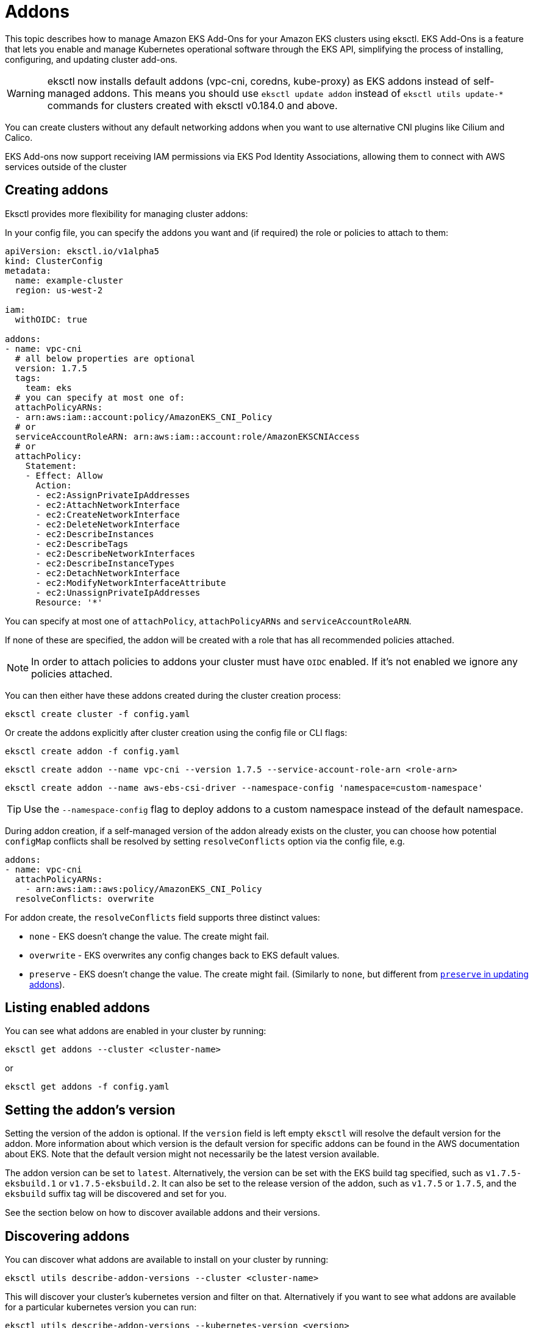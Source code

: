 [.topic]
[#addons]
= Addons

This topic describes how to manage Amazon EKS Add-Ons for your Amazon EKS clusters using eksctl. EKS Add-Ons is a feature that lets you enable and manage Kubernetes operational software through the EKS API, simplifying the process of installing, configuring, and updating cluster add-ons.

[WARNING]
====
eksctl now installs default addons (vpc-cni, coredns, kube-proxy) as EKS addons instead of self-managed addons. This means you should use `eksctl update addon` instead of `eksctl utils update-*` commands for clusters created with eksctl v0.184.0 and above.
====

You can create clusters without any default networking addons when you want to use alternative CNI plugins like Cilium and Calico. 

EKS Add-ons now support receiving IAM permissions via EKS Pod Identity Associations, allowing them to connect with AWS services outside of the cluster

[#addons-create]
== Creating addons

Eksctl provides more flexibility for managing cluster addons:

In your config file, you can specify the addons you want and (if required) the role or policies to attach to them:

[,yaml]
----
apiVersion: eksctl.io/v1alpha5
kind: ClusterConfig
metadata:
  name: example-cluster
  region: us-west-2

iam:
  withOIDC: true

addons:
- name: vpc-cni
  # all below properties are optional
  version: 1.7.5
  tags:
    team: eks
  # you can specify at most one of:
  attachPolicyARNs:
  - arn:aws:iam::account:policy/AmazonEKS_CNI_Policy
  # or
  serviceAccountRoleARN: arn:aws:iam::account:role/AmazonEKSCNIAccess
  # or
  attachPolicy:
    Statement:
    - Effect: Allow
      Action:
      - ec2:AssignPrivateIpAddresses
      - ec2:AttachNetworkInterface
      - ec2:CreateNetworkInterface
      - ec2:DeleteNetworkInterface
      - ec2:DescribeInstances
      - ec2:DescribeTags
      - ec2:DescribeNetworkInterfaces
      - ec2:DescribeInstanceTypes
      - ec2:DetachNetworkInterface
      - ec2:ModifyNetworkInterfaceAttribute
      - ec2:UnassignPrivateIpAddresses
      Resource: '*'
----

You can specify at most one of `attachPolicy`, `attachPolicyARNs` and `serviceAccountRoleARN`.

If none of these are specified, the addon will be created with a role that has all recommended policies attached.

[NOTE]
====
In order to attach policies to addons your cluster must have `OIDC` enabled. If it's not enabled we ignore any policies
attached.
====
You can then either have these addons created during the cluster creation process:

[,console]
----
eksctl create cluster -f config.yaml
----

Or create the addons explicitly after cluster creation using the config file or CLI flags:

[,console]
----
eksctl create addon -f config.yaml
----

[,console]
----
eksctl create addon --name vpc-cni --version 1.7.5 --service-account-role-arn <role-arn>
----

[,console]
----
eksctl create addon --name aws-ebs-csi-driver --namespace-config 'namespace=custom-namespace'
----

[TIP]
====
Use the `--namespace-config` flag to deploy addons to a custom namespace instead of the default namespace.
====

During addon creation, if a self-managed version of the addon already exists on the cluster, you can choose how potential `configMap` conflicts shall be resolved by setting `resolveConflicts` option via the config file, e.g.

[,yaml]
----
addons:
- name: vpc-cni
  attachPolicyARNs:
    - arn:aws:iam::aws:policy/AmazonEKS_CNI_Policy
  resolveConflicts: overwrite
----

For addon create, the `resolveConflicts` field supports three distinct values:

* `none` - EKS doesn't change the value. The create might fail.
* `overwrite` - EKS overwrites any config changes back to EKS default values.
* `preserve` - EKS doesn't change the value. The create might fail. (Similarly to `none`, but different from xref:update-addons[`preserve` in updating addons]).

== Listing enabled addons

You can see what addons are enabled in your cluster by running:

[,console]
----
eksctl get addons --cluster <cluster-name>
----

or

[,console]
----
eksctl get addons -f config.yaml
----

== Setting the addon's version

Setting the version of the addon is optional. If the `version` field is left empty `eksctl` will resolve the default version for the addon. More information about which version is the default version for specific addons can be found in the AWS documentation about EKS. Note that the default version might not necessarily be the latest version available.

The addon version can be set to `latest`. Alternatively, the version can be set with the EKS build tag specified, such as `v1.7.5-eksbuild.1` or `v1.7.5-eksbuild.2`. It can also be set to the release version of the addon, such as `v1.7.5` or `1.7.5`, and the `eksbuild` suffix tag will be discovered and set for you.

See the section below on how to discover available addons and their versions.

== Discovering addons

You can discover what addons are available to install on your cluster by running:

[,console]
----
eksctl utils describe-addon-versions --cluster <cluster-name>
----

This will discover your cluster's kubernetes version and filter on that. Alternatively if you want to see what
addons are available for a particular kubernetes version you can run:

[,console]
----
eksctl utils describe-addon-versions --kubernetes-version <version>
----

You can also discover addons by filtering on their `type`, `owner` and/or `publisher`.
For e.g., to see addons for a particular owner and type you can run:

[,console]
----
eksctl utils describe-addon-versions --kubernetes-version 1.22 --types "infra-management, policy-management" --owners "aws-marketplace"
----

The `types`, `owners` and `publishers` flags are optional and can be specified together or individually to filter the results.

== Discovering the configuration schema for addons

After discovering the addon and version, you can view the customization options by fetching its JSON configuration schema.

[,console]
----
eksctl utils describe-addon-configuration --name vpc-cni --version v1.12.0-eksbuild.1
----

This returns a JSON schema of the various options available for this addon.

== Working with configuration values

`ConfigurationValues` can be provided in the configuration file during the creation or update of addons. Only JSON and YAML formats are supported.

For eg.,

[,yaml]
----
addons:
- name: coredns
  configurationValues: |-
    replicaCount: 2
----

[,yaml]
----
addons:
- name: coredns
  version: latest
  configurationValues: "{\"replicaCount\":3}"
  resolveConflicts: overwrite
----

[NOTE]
====
Bear in mind that when addon configuration values are being modified, configuration conflicts will arise.
====

 Thus, we need to specify how to deal with those by setting the `resolveConflicts` field accordingly.
 As in this scenario we want to modify these values, we'd set `resolveConflicts: overwrite`.

Additionally, the get command will now also retrieve `ConfigurationValues` for the addon. e.g.

[,console]
----
eksctl get addon --cluster my-cluster --output yaml
----

[,yaml]
----
- ConfigurationValues: '{"replicaCount":3}'
  IAMRole: ""
  Issues: null
  Name: coredns
  NewerVersion: ""
  Status: ACTIVE
  Version: v1.8.7-eksbuild.3
----

== Using custom namespace
A custom namespace can be provided in the configuration file during the creation of addons. A namespace can't be updated once an addon is created.

=== Using config file
[,yaml]
----
addons:
  - name: aws-ebs-csi-driver
    version: latest
    namespaceConfig:
      namespace: custom-namespace
----

=== Using CLI flag
Alternatively, you can specify a custom namespace using the `--namespace-config` flag:
[,console]
----
eksctl create addon --cluster my-cluster --name aws-ebs-csi-driver --namespace-config 'namespace=custom-namespace'
----

The get command will also retrieve the namespace value for the addon
[,yaml]
----
- ConfigurationValues: ""
  IAMRole: ""
  Issues: null
  Name: aws-ebs-csi-driver
  NamespaceConfig:
    namespace: custom-namespace
  NewerVersion: ""
  PodIdentityAssociations: null
  Status: ACTIVE
  Version: v1.47.0-eksbuild.1
----

[[update-addons,update-addons.title]]
== Updating addons

You can update your addons to newer versions and change what policies are attached by running:

[,console]
----
eksctl update addon -f config.yaml
----

[,console]
----
eksctl update addon --name vpc-cni --version 1.8.0 --service-account-role-arn <new-role>
----

[NOTE]
The namespace configuration cannot be updated once an addon is created. The `--namespace-config` flag is only available during addon creation.

Similarly to addon creation, When updating an addon, you have full control over the config changes that you may have previously applied on that add-on's `configMap`. Specifically, you can preserve, or overwrite them. This optional functionality is available via the same config file field `resolveConflicts`. e.g.,

[,yaml]
----
addons:
- name: vpc-cni
  attachPolicyARNs:
    - arn:aws:iam::aws:policy/AmazonEKS_CNI_Policy
  resolveConflicts: preserve
----

For addon update, the `resolveConflicts` field accepts three distinct values:

* `none` - EKS doesn't change the value. The update might fail.
* `overwrite` - EKS overwrites any config changes back to EKS default values.
* `preserve` - EKS preserves the value. If you choose this option, we recommend that you test any field and value changes on a non-production cluster before updating the add-on on your production cluster.

== Deleting addons

You can delete an addon by running:

[,console]
----
eksctl delete addon --cluster <cluster-name> --name <addon-name>
----

This will delete the addon and any IAM roles associated to it.

When you delete your cluster all IAM roles associated to addons are also deleted.

[[barecluster,barecluster.title]]
== Cluster creation flexibility for default networking addons

When a cluster is created, EKS automatically installs VPC CNI, CoreDNS and kube-proxy as self-managed addons.
To disable this behavior in order to use other CNI plugins like Cilium and Calico, eksctl now supports creating a cluster
without any default networking addons. To create such a cluster, set `addonsConfig.disableDefaultAddons`, as in:

[,yaml]
----
addonsConfig:
  disableDefaultAddons: true
----

[,shell]
----
eksctl create cluster -f cluster.yaml
----

To create a cluster with only CoreDNS and kube-proxy and not VPC CNI, specify the addons explicitly in `addons`
and set `addonsConfig.disableDefaultAddons`, as in:

[,yaml]
----
addonsConfig:
  disableDefaultAddons: true
addons:
  - name: kube-proxy
  - name: coredns
----

[,shell]
----
eksctl create cluster -f cluster.yaml
----

As part of this change, eksctl now installs default addons as EKS addons instead of self-managed addons during cluster creation
if `addonsConfig.disableDefaultAddons` is not explicitly set to true. As such, `eksctl utils update-*` commands can no
longer be used for updating addons for clusters created with eksctl v0.184.0 and above:

* `eksctl utils update-aws-node`
* `eksctl utils update-coredns`
* `eksctl utils update-kube-proxy`

Instead, `eksctl update addon` should be used now.

To learn more, see link:about-aws/whats-new/2024/06/amazon-eks-cluster-creation-flexibility-networking-add-ons/[Amazon EKS introduces cluster creation flexibility for networking add-ons,type="marketing"].

